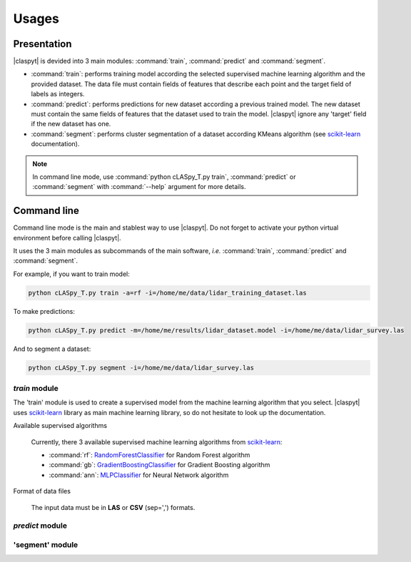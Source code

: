 Usages
######

Presentation
============

|claspyt| is devided into 3 main modules: :command:`train`, :command:`predict` and :command:`segment`.

* :command:`train`: performs training model according the selected supervised machine learning algorithm and the provided dataset. The data file must contain fields of features that describe each point and the target field of labels as integers.

* :command:`predict`: performs predictions for new dataset according a previous trained model. The new dataset must contain the same fields of features that the dataset used to train the model. |claspyt| ignore any 'target' field if the new dataset has one.

* :command:`segment`: performs cluster segmentation of a dataset according KMeans algorithm (see `scikit-learn`_ documentation).

.. note::

  In command line mode, use :command:`python cLASpy_T.py train`, :command:`predict` or :command:`segment` with :command:`--help` argument for more details.
  

.. _scikit-learn: https://scikit-learn.org/stable/modules/classes.html

Command line
============

Command line mode is the main and stablest way to use |claspyt|. Do not forget to activate your python virtual environment before calling |claspyt|.

It uses the 3 main modules as subcommands of the main software, *i.e.* :command:`train`, :command:`predict` and :command:`segment`.

For example, if you want to train model:

.. code-block:: console

  python cLASpy_T.py train -a=rf -i=/home/me/data/lidar_training_dataset.las
  
To make predictions:

.. code-block:: console

  python cLASpy_T.py predict -m=/home/me/results/lidar_dataset.model -i=/home/me/data/lidar_survey.las
  
And to segment a dataset:

.. code-block:: console

  python cLASpy_T.py segment -i=/home/me/data/lidar_survey.las
  

`train` module
--------------

The 'train' module is used to create a supervised model from the machine learning algorithm that you select. |claspyt| uses `scikit-learn`_ library as main machine learning library, so do not hesitate to look up the documentation.

Available supervised algorithms

  Currently, there 3 available supervised machine learning algorithms from `scikit-learn`_:
  
  * :command:`rf`: `RandomForestClassifier <https://scikit-learn.org/stable/modules/generated/sklearn.ensemble.RandomForestClassifier.html#sklearn.ensemble.RandomForestClassifier>`_ for Random Forest algorithm
  * :command:`gb`: `GradientBoostingClassifier <https://scikit-learn.org/stable/modules/generated/sklearn.ensemble.GradientBoostingClassifier.html#sklearn.ensemble.GradientBoostingClassifier>`_ for Gradient Boosting algorithm
  * :command:`ann`: `MLPClassifier <https://scikit-learn.org/stable/modules/generated/sklearn.neural_network.MLPClassifier.html#sklearn.neural_network.MLPClassifier>`_ for Neural Network algorithm


Format of data files

  The input data must be in **LAS** or **CSV** (sep=',') formats.

`predict` module
----------------



'segment' module
----------------



